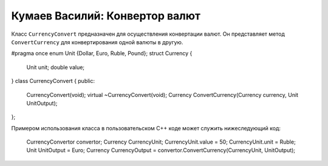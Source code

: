 ﻿Кумаев Василий: Конвертор валют
===============================

Класс ``CurrencyConvert`` предназначен для осуществления конвертации валют. Он представляет метод ``ConvertCurrency`` для конвертирования одной валюты в другую.

.. code-block:: cpp

#pragma once
enum Unit {Dollar, Euro, Ruble, Pound};
struct Currency
{
	Unit unit;
	double value;
}
class CurrencyConvert
{
public:
	CurrencyConvert(void);
	virtual ~CurrencyConvert(void);
	Currency ConvertCurrency(Currency currency, Unit UnitOutput);
};

Примером использования класса в пользовательском C++ коде может служить нижеследующий код:

    CurrencyConvertor convertor;
    Currency CurrencyUnit;
    CurrencyUnit.value = 50;
    CurrencyUnit.unit = Ruble;
    Unit UnitOutput = Euro;
    Currency CurrencyOutput = convertor.ConvertCurrency(CurrencyUnit, UnitOutput);